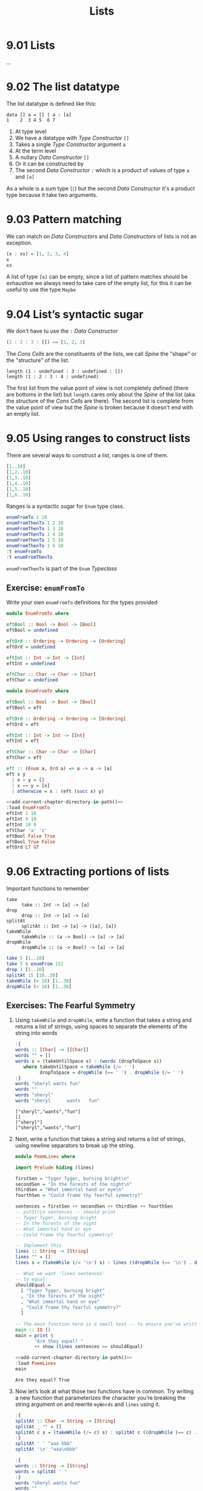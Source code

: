 # -*- eval: (org-babel-lob-ingest "./ob-haskell-common.org"); -*-

#+TITLE: Lists

#+PROPERTY: header-args:haskell :results replace output
#+PROPERTY: header-args:haskell+ :noweb yes
#+PROPERTY: header-args:haskell+ :wrap EXAMPLE

* 9.01 Lists
...

* 9.02 The list datatype
The list datatype is defined like this:

#+BEGIN_EXAMPLE
data [] a = [] | a : [a]
1    2  3 4 5  6 7
#+END_EXAMPLE

1. At type level
2. We have a datatype with /Type Constructor/ ~[]~
3. Takes a single /Type Constructor/ argument ~a~
4. At the term level
5. A nullary /Data Constructor/ ~[]~
6. Or it can be constructed by
7. The second /Data Constructor/ ~:~ which is a product of values of
   type ~a~ and ~[a]~

As a whole is a sum type (~|~) but the second /Data Constructor/ it's
a product type because it take two arguments.

* 9.03 Pattern matching
We can match on /Data Constructors/ and /Data Constructors/ of lists
is not an exception.

#+BEGIN_SRC haskell
(x : xs) = [1, 2, 3, 4]
x
xs
#+END_SRC

#+RESULTS:
#+BEGIN_EXAMPLE
1
[2,3,4]
#+END_EXAMPLE

A list of type ~[a]~ can be empty, since a list of pattern matches
should be exhaustive we always need to take care of the empty list,
for this it can be useful to use the type ~Maybe~

* 9.04 List’s syntactic sugar
We don't have tu use the ~:~ /Data Constructor/

#+BEGIN_SRC haskell
(1 : 2 : 3 : []) == [1, 2, 3]
#+END_SRC

#+RESULTS:
#+BEGIN_EXAMPLE
True
#+END_EXAMPLE

The /Cons Cells/ are the constituents of the lists, we call /Spine/
the "shape" or the "structure" of the list.

#+BEGIN_SRC haskell :
length (1 : undefined : 3 : undefined : [])
length (1 : 2 : 3 : 4 : undefined)
#+END_SRC

#+RESULTS:
#+BEGIN_EXAMPLE
4
,*** Exception: Prelude.undefined
CallStack (from HasCallStack):
  error, called at libraries/base/GHC/Err.hs:78:14 in base:GHC.Err
  undefined, called at <interactive>:410:25 in interactive:Ghci3
#+END_EXAMPLE

The first list from the value point of view is not completely defined
(there are bottoms in the list) but ~length~ cares only about the
/Spine/ of the list (aka. the structure of the /Cons Cells/ are
there). The second list is complete from the value point of view but
the /Spine/ is broken because it doesn't end with an empty list.

* 9.05 Using ranges to construct lists
There are several ways to construct a list, ranges is one of them.

#+BEGIN_SRC haskell
[1..10]
[1,2..10]
[1,3..10]
[1,4..10]
[1,5..10]
[1,6..10]
#+END_SRC

#+RESULTS:
#+BEGIN_EXAMPLE
[1,2,3,4,5,6,7,8,9,10]
[1,2,3,4,5,6,7,8,9,10]
[1,3,5,7,9]
[1,4,7,10]
[1,5,9]
[1,6]
#+END_EXAMPLE

Ranges is a syntactic sugar for ~Enum~ type class.

#+BEGIN_SRC haskell
enumFromTo 1 10
enumFromThenTo 1 2 10
enumFromThenTo 1 3 10
enumFromThenTo 1 4 10
enumFromThenTo 1 5 10
enumFromThenTo 1 6 10
:t enumFromTo
:t enumFromThenTo
#+END_SRC

#+RESULTS:
#+BEGIN_EXAMPLE
[1,2,3,4,5,6,7,8,9,10]
[1,2,3,4,5,6,7,8,9,10]
[1,3,5,7,9]
[1,4,7,10]
[1,5,9]
[1,6]
enumFromTo :: Enum a => a -> a -> [a]
enumFromThenTo :: Enum a => a -> a -> a -> [a]
#+END_EXAMPLE

~enumFromThenTo~ is part of the ~Enum~ /Typeclass/

** Exercise: ~enumFromTo~
Write your own ~enumFromTo~ definitions for the types provided

#+BEGIN_SRC haskell :eval never
module EnumFromTo where

eftBool :: Bool -> Bool -> [Bool]
eftBool = undefined

eftOrd :: Ordering -> Ordering -> [Ordering]
eftOrd = undefined

eftInt :: Int -> Int -> [Int]
eftInt = undefined

eftChar :: Char -> Char -> [Char]
eftChar = undefined
#+END_SRC

#+BEGIN_SRC haskell :results none :tangle chapter-009/EnumFromTo.hs :epilogue ""
module EnumFromTo where

eftBool :: Bool -> Bool -> [Bool]
eftBool = eft

eftOrd :: Ordering -> Ordering -> [Ordering]
eftOrd = eft

eftInt :: Int -> Int -> [Int]
eftInt = eft

eftChar :: Char -> Char -> [Char]
eftChar = eft

eft :: (Enum a, Ord a) => a -> a -> [a]
eft x y
  | x > y = []
  | x == y = [x]
  | otherwise = x : (eft (succ x) y)
#+END_SRC

#+BEGIN_SRC haskell
<<add-current-chapter-directory-in-path()>>
:load EnumFromTo
eftInt 1 10
eftInt 9 10
eftInt 10 9
eftChar 'a' 'z'
eftBool False True
eftBool True False
eftOrd LT GT
#+END_SRC

#+RESULTS:
#+BEGIN_EXAMPLE
[1,2,3,4,5,6,7,8,9,10]
[9,10]
[]
abcdefghijklmnopqrstuvwxyz
[False,True]
[]
[LT,EQ,GT]
#+END_EXAMPLE

* 9.06 Extracting portions of lists
Important functions to remember

- ~take~ :: ~take :: Int -> [a] -> [a]~
- ~drop~ :: ~drop :: Int -> [a] -> [a]~
- ~splitAt~ :: ~splitAt :: Int -> [a] -> ([a], [a])~
- ~takeWhile~ :: ~takeWhile :: (a -> Bool) -> [a] -> [a]~
- ~dropWhile~ :: ~dropWhile :: (a -> Bool) -> [a] -> [a]~

#+BEGIN_SRC haskell
take 5 [1..10]
take 5 $ enumFrom 152
drop 3 [1..10]
splitAt 15 [10..30]
takeWhile (< 10) [1..30]
dropWhile (< 10) [1..30]
#+END_SRC

#+RESULTS:
#+BEGIN_EXAMPLE
[1,2,3,4,5]
[152,153,154,155,156]
[4,5,6,7,8,9,10]
([10,11,12,13,14,15,16,17,18,19,20,21,22,23,24],[25,26,27,28,29,30])
[1,2,3,4,5,6,7,8,9]
[10,11,12,13,14,15,16,17,18,19,20,21,22,23,24,25,26,27,28,29,30]
#+END_EXAMPLE

** Exercises: The Fearful Symmetry

1. Using ~takeWhile~ and ~dropWhile~, write a function that takes a
   string and returns a list of strings, using spaces to separate
   the elements of the string into words

   #+BEGIN_SRC haskell
   :{
   words :: [Char] -> [[Char]]
   words "" = []
   words s = (takeUntilSpace s) : (words (dropToSpace s))
      where takeUntilSpace = takeWhile (/= ' ')
            dropToSpace = dropWhile (== ' ') . dropWhile (/= ' ')
   :}
   words "sheryl wants fun"
   words ""
   words "sheryl"
   words "sheryl      wants   fun"
   #+END_SRC

   #+RESULTS:
   #+BEGIN_EXAMPLE
   ["sheryl","wants","fun"]
   []
   ["sheryl"]
   ["sheryl","wants","fun"]
   #+END_EXAMPLE

2. Next, write a function that takes a string and returns a list of
   strings, using newline separators to break up the string.

   #+BEGIN_SRC haskell :eval never :tangle chapter-009/PoemLines.hs :epilogue ""
   module PoemLines where

   import Prelude hiding (lines)

   firstSen = "Tyger Tyger, burning bright\n"
   secondSen = "In the forests of the night\n"
   thirdSen = "What immortal hand or eye\n"
   fourthSen = "Could frame thy fearful symmetry?"

   sentences = firstSen ++ secondSen ++ thirdSen ++ fourthSen
   -- putStrLn sentences -- should print
   -- Tyger Tyger, burning bright
   -- In the forests of the night
   -- What immortal hand or eye
   -- Could frame thy fearful symmetry?

   -- Implement this
   lines :: String -> [String]
   lines "" = []
   lines s = (takeWhile (/= '\n') s) : lines ((dropWhile (== '\n') . dropWhile (/= '\n')) s)

   -- What we want 'lines sentences'
   -- to equal
   shouldEqual =
     [ "Tyger Tyger, burning bright"
     , "In the forests of the night"
     , "What immortal hand or eye"
     , "Could frame thy fearful symmetry?"
     ]

   -- The main function here is a small test -- to ensure you've written your function -- correctly.
   main :: IO ()
   main = print $
          "Are they equal? "
          ++ show (lines sentences == shouldEqual)
   #+END_SRC

   #+BEGIN_SRC haskell :results output
   <<add-current-chapter-directory-in-path()>>
   :load PoemLines
   main
   #+END_SRC

   #+RESULTS:
   #+BEGIN_EXAMPLE
   Are they equal? True
   #+END_EXAMPLE

3. Now let’s look at what those two functions have in common. Try
   writing a new function that parameterizes the character you’re
   breaking the string argument on and rewrite ~myWords~ and ~lines~
   using it.

   #+BEGIN_SRC haskell
   :{
   splitAt :: Char -> String -> [String]
   splitAt _ "" = []
   splitAt c s = (takeWhile (/= c) s) : splitAt c ((dropWhile (== c) . dropWhile (/= c)) s)
   :}
   splitAt ' ' "aaa bbb"
   splitAt '\n' "aaa\nbbb"

   :{
   words :: String -> [String]
   words = splitAt ' '
   :}
   words "sheryl wants fun"
   words ""
   words "sheryl"
   words "sheryl      wants   fun"

   :{
   lines :: String -> [String]
   lines = splitAt '\n'
   :}
   lines "aaa\nbbb\n\n"
   #+END_SRC

   #+RESULTS:
   #+BEGIN_EXAMPLE
   ["aaa","bbb"]
   ["aaa","bbb"]
   ["sheryl","wants","fun"]
   []
   ["sheryl"]
   ["sheryl","wants","fun"]
   ["aaa","bbb"]
   #+END_EXAMPLE

* 9.07 List Comprehensions
A kind of expression meant to create a new list starting from one or more lists.

#+BEGIN_EXAMPLE
[x^2 | x <- [1..10]]
 1   2 3    4
#+END_EXAMPLE

1. The output function that will apply to the members of list we indicate
2. The separator between output and input
3. The input variable bound to the current element of the input set/list
4. The input set/list

#+BEGIN_SRC haskell
[x^2 | x <- [1..10]]
#+END_SRC

#+RESULTS:
#+BEGIN_EXAMPLE
[1,4,9,16,25,36,49,64,81,100]
#+END_EXAMPLE

List comprehensions can have predicates (functions that evaluates to
~Bool~) and can work on multiple lists
#+BEGIN_SRC haskell
[(x, y, z) | x <- [1..10], y <- [1..10], z <- [1..10], x^2 + y^2 == z^2]
#+END_SRC

#+RESULTS:
#+BEGIN_EXAMPLE
[(3,4,5),(4,3,5),(6,8,10),(8,6,10)]
#+END_EXAMPLE

Introducing ~elem~ function
#+BEGIN_SRC haskell
:t elem
elem 'e' "Hello"
elem 'y' "Hello"
let acronym s = [c | c <- s, elem c ['A'..'Z']]
acronym "Self Contained Underwater Breathing Apparatus"
#+END_SRC

#+RESULTS:
#+BEGIN_EXAMPLE
elem :: (Foldable t, Eq a) => a -> t a -> Bool
True
False
SCUBA
#+END_EXAMPLE

** Exercise: Comprehend Thy List
Given
#+NAME: mySqr
#+BEGIN_SRC haskell :eval never
let mySqr = [x^2 | x <- [1..10]]
#+END_SRC

1. What's the output of the following code?
   #+BEGIN_SRC haskell :results none
   <<mySqr>>
   [x | x <- mySqr, rem x 2 == 0]
   #+END_SRC
   The list of even numbers of ~mySqr~

2. What's the output of the following code?
   #+BEGIN_SRC haskell :results none
   <<mySqr>>
   [(x, y) | x <- mySqr, y <- mySqr, x < 50, y > 50]
   #+END_SRC
   The list made of 2-tuples where the first elements are all the
   numbers from ~mySqr~ less than 50 combined with all the numbers
   from ~mySqr~ greater than 50.
   ~[(1, 64), (1, 81), (1, 100), (4, 64), (4, 81), ...]~

3. What's the output of the following code?
   #+BEGIN_SRC haskell :results none
   <<mySqr>>
   take 5 [(x, y) | x <- mySqr, y <- mySqr, x < 50, y > 50]
   #+END_SRC
   Same as above but only the first 5 elements
   ~[(1, 64), (1, 81), (1, 100), (4, 64), (4, 81)]~

** Exercise: Square Cube
Given the following code

#+NAME: lists
#+BEGIN_SRC haskell :eval never
let mySqr = [x^2 | x <- [1..5]]
let myCube = [y^3 | y <- [1..5]]
#+END_SRC

1. First write an expression that will make tuples of the outputs of
   ~mySqr~ and ~myCube~.
   #+BEGIN_SRC haskell :results none
   <<lists>>
   [(x, y) | x <- mySqr, y <- myCube]
   #+END_SRC

2. Now alter that expression so that it only uses the x and y values
   that are less than 50.
   #+BEGIN_SRC haskell :results none
   <<lists>>
   [(x, y) | x <- mySqr, y <- myCube, x < 50 && y < 50]
   #+END_SRC

3. Apply another function to determine how many elements inhabits your
   output list.
   #+BEGIN_SRC haskell :results none :noweb yes
   <<lists>>
   length [(x, y) | x <- mySqr, y <- myCube, x < 50 && y < 50]
   #+END_SRC

* 9.08 Spines and non strict evaluation
The /Spine/ is the connective structure that holds the values together
in a data structure.

It is possible to evaluate only the spine of the list without
evaluating individual values. It is also possible to evaluate only
part of the spine of a list and not the rest of it.

Introducing ~:sprint~ GHCi command: since Haskell is lazy and when you
want to print something you trigger the evaluation of what you want to
print, if you want to know if something has been evaluated or not you
cannot use ~print~ but you have to use ~:sprint~, a value no yet
evaluated is represented with ~_~

#+BEGIN_SRC haskell
let blah = enumFromTo 'a' 'z'
:sprint blah
take 1 blah
:sprint blah
take 2 blah
:sprint blah
#+END_SRC

#+RESULTS:
#+BEGIN_EXAMPLE
blah = _
a
blah = 'a' : _
ab
blah = 'a' : 'b' : _
#+END_EXAMPLE

Values in Haskell get reduced to /Weak Head Normal Form/ by
default. /Weak Head Normal Form/ (WHNF) means the expression is only
evaluated as far as is necessary to reach a data constructor or a
lambda waiting for an argument. WHNF contains the possibility that:

- The expression is already fully evaluated (/Normal Form/ NF)
- The expression has been evaluated to the point of arriving at a data
  constructor or lambda awaiting an argument.

Examples
- ~(1, 2)~ NF and WHNF, it's fully evaluated so NF and so WHNF (NF
  implies WHNF).
- ~(1, 1 + 1)~ WHNF but not NF, there's still ~+~ that can be applied.
- ~\x -> x * 10~ NF and WHNF, it's fully evaluated, it's true that
  there's still ~*~ that can be applied but we need ~x~ to do that.
- ~"Foo" ++ "Bar"~ no WHNF nor NF, there's no data constructor here
  and there's still ~++~ to apply.
- ~[1..10]~ WHNF but not NF.

** Exercise: Bottom Madness

1. Will it blow up?
   #+BEGIN_SRC haskell :results none
   [x ^ y | x <- [1..5], y <- [2, undefined]]
   #+END_SRC
   Yes, because by printing the entire list we are going to evaluate
   ~undefined~

2. Will it blow up?
   #+BEGIN_SRC haskell :results none
   take 1 $ [x ^ y | x <- [1..5], y <- [2, undefined]]
   #+END_SRC
   No, only the first element of the list is evaluated which is
   ~1^2~

3. Will it blow up?
   #+BEGIN_SRC haskell :results none
   sum [1, undefined, 3]
   #+END_SRC
   Yes, to calculate the sum of all values you need to evaluate all
   values

4. Will it blow up?
   #+BEGIN_SRC haskell :results none
   length [1, 2, undefined]
   #+END_SRC
   No, ~length~ is /Spine Strict/ not /Value Strict/

5. Will it blow up?
   #+BEGIN_SRC haskell :results none
   length $ [1, 2, 3] ++ undefined
   #+END_SRC
   Yes, to concatenate you need to have a compatibile spine/type and
   ~undefined~ is not

6. Will it blow up?
   #+BEGIN_SRC haskell :results none
   take 1 $ filter even [1, 2, 3, undefined]
   #+END_SRC
   No, only the evaluation of the first two values is needed

7. Will it blow up?
   #+BEGIN_SRC haskell :results none
   take 1 $ filter even [1, 3, undefined]
   #+END_SRC
   Yes, no even values before ~undefined~

8. Will it blow up?
   #+BEGIN_SRC haskell :results none
   take 1 $ filter odd [1, 3, undefined]
   #+END_SRC
   No, only the evaluation of the first value is needed

9. Will it blow up?
   #+BEGIN_SRC haskell :results none
   take 2 $ filter odd [1, 3, undefined]
   #+END_SRC
   No, only the evaluation of the first two values is needed

10. Will it blow up?
    #+BEGIN_SRC haskell :results none
    take 3 $ filter odd [1, 3, undefined]
    #+END_SRC
    Yes, the third value is needed and it's ~undefined~

** Exercise: Normal Form

1. Is it in normal form?
   #+BEGIN_SRC haskell :results none
   [1, 2, 3, 4, 5]
   #+END_SRC
   NF & WHNF

2. Is it in normal form?
   #+BEGIN_SRC haskell :results none
   1 : 2 : 3 : 4 : _
   #+END_SRC
   WHNF

3. Is it in normal form?
   #+BEGIN_SRC haskell :results none
   enumFromTo 1 10
   #+END_SRC
   Neither

4. Is it in normal form?
   #+BEGIN_SRC haskell :results none
   length [1, 2, 3, 4, 5]
   #+END_SRC
   Neither

5. Is it in normal form?
   #+BEGIN_SRC haskell :results none
   sum (enumFromTo 1 10)
   #+END_SRC
   Neither

6. Is it in normal form?
   #+BEGIN_SRC haskell :results none
   ['a'..'m'] ++ ['n'..'z']
   #+END_SRC
   Neither

7. Is it in normal form?
   #+BEGIN_SRC haskell :results none
   (_, 'b')
   #+END_SRC
   WHNF

* 9.09 Transforming lists of values
If we have to turn a list in another list with the same number of
elements but different values, instead of coding the transformation by
hand recursively, we can use an higher-order function like ~map~ or
~fmap~ to do the recursion part for us and passing in the
transformation function that turns a value from the input list into a
value for the output list

#+BEGIN_SRC haskell :results output :wrap EXAMPLE :epilogue ":load"
:t map
:t fmap
map (+1) [1..10]
fmap (+1) [1..10]
#+END_SRC

#+RESULTS:
#+BEGIN_EXAMPLE
map :: (a -> b) -> [a] -> [b]
fmap :: Functor f => (a -> b) -> f a -> f b
[2,3,4,5,6,7,8,9,10,11]
[2,3,4,5,6,7,8,9,10,11]
#+END_EXAMPLE

** Exercise: More Bottoms

1. Will the following expression return a value or be ⊥?
   #+BEGIN_SRC haskell :results none
   take 1 $ map (+1) [undefined, 2, 3]
   #+END_SRC
   It will return ⊥

2. Will the following expression return a value?
   #+BEGIN_SRC haskell :results none
   take 1 $ map (+1) [1, undefined, 3]
   #+END_SRC
   Yes, ~[2]~

3. Will the following expression return a value?
   #+BEGIN_SRC haskell :results none
   take 2 $ map (+1) [1, undefined, 3]
   #+END_SRC
   No

4. What does the following mystery function do? What is its type?
   #+BEGIN_SRC haskell :results none
   itIsMystery xs = map (\x -> elem x "aeiou") xs
   :t itIsMystery
   itIsMystery "not really"
   #+END_SRC
   It will turn a string in a list of booleans with a ~True~ in
   place of vowels and ~False~ for other characters. The type is
   ~itIsMistery :: [Char] -> [Bool]~

5. What will be the result of the following functions

   1. ~map (^2) [1..10]~ the value is
      ~[1, 4, 9, 16, 25, 36, 49, 64, 81, 100]~

   2. ~map minimum [[1..10], [10..20], [20..30]]~ the value is
      ~[1, 10, 20]~

   3. ~map sum [[1..5], [1..5], [1..5]]~ the value is
      ~[15, 15, 15]~

6. Write a function that does the same as the following but using
   ~Data.Bool.bool~ function
   #+BEGIN_SRC haskell :results none
   map (\x -> if x == 3 then (-x) else (x)) [1..10]
   #+END_SRC

   #+BEGIN_SRC haskell :results none :epilogue ":m"
   import Data.Bool
   map (\x -> bool x (-x) (x == 3)) [1..10]
   #+END_SRC

* 9.10 Filtering list of values
If we need to keep only the elements of a list that satify some
predicate then we can use the higher-order function ~filter~

#+BEGIN_SRC haskell
:t filter
filter even [1..10]
filter odd [1..10]
filter (flip elem $ "aeiou") "Stranger Things"
#+END_SRC

#+RESULTS:
#+BEGIN_EXAMPLE
filter :: (a -> Bool) -> [a] -> [a]
[2,4,6,8,10]
[1,3,5,7,9]
aei
#+END_EXAMPLE

** Exercise: Filtering

1. Write a function that gives us all the multiple of 3 out of a
   list from 1 to 30.
   #+BEGIN_SRC haskell :results none
   filter ((== 0) . (flip rem $ 3)) [1..30]
   #+END_SRC

2. How could we compose the above function with the length function
   to tell us *how many* multiples of 3 there are between 1 and 30?
   #+BEGIN_SRC haskell :results none
   length . filter ((== 0) . (flip rem $ 3)) $ [1..30]
   #+END_SRC

3. Next we’re going to work on removing all articles (’the’, ’a’,
   and ’an’) from sentences
   #+BEGIN_SRC haskell :results none
   :{
   let sansArticles s = filter (not . isAnArticle) (words s)
         where isAnArticle e = elem e ["the", "a", "an"]
   :}
   sansArticles "the brown dog was a goof"
   #+END_SRC

* 9.12 Zipping lists
Zipping lists together is a means of combining values from multiple
lists into a single list.

#+BEGIN_SRC haskell :results output
:t zip
zip [1..10] [3..12]
:t unzip
unzip $ zip [1, 2, 3] [4, 5, 6]
:t zipWith
zipWith (+) [1..3] [4..6]
(zipWith (,) [1..3] [4..6]) == (zip [1..3] [4..6])
#+END_SRC

#+RESULTS:
#+BEGIN_EXAMPLE
zip :: [a] -> [b] -> [(a, b)]
[(1,3),(2,4),(3,5),(4,6),(5,7),(6,8),(7,9),(8,10),(9,11),(10,12)]
unzip :: [(a, b)] -> ([a], [b])
([1,2,3],[4,5,6])
zipWith :: (a -> b -> c) -> [a] -> [b] -> [c]
[5,7,9]
True
#+END_EXAMPLE

** Exercise: Zipping

1. Write your own version of zip and ensure it behaves the same as the
   original.
   #+BEGIN_SRC haskell
   :{
   myZip :: [a] -> [b] -> [(a, b)]
   myZip _ [] = []
   myZip [] _ = []
   myZip (x:xs) (y:ys) = (x, y) : myZip xs ys
   :}
   myZip [] [] == zip [] []
   myZip [1] [] == zip [1] []
   myZip [] [1] == zip [] [1]
   myZip [1] [1] == zip [1] [1]
   myZip [1..3] [1..3] == zip [1..3] [1..3]
   #+END_SRC

   #+RESULTS:
   #+BEGIN_EXAMPLE
   True
   True
   True
   True
   True
   #+END_EXAMPLE

2. Do what you did for ~zip~, but now for ~zipWith~
   #+BEGIN_SRC haskell
   :{
   myZipWith :: (a -> b -> c) -> [a] -> [b] -> [c]
   myZipWith f [] _ = []
   myZipWith f _ [] = []
   myZipWith f (x:xs) (y:ys) = f x y : myZipWith f xs ys
   :}
   myZipWith (+) [] [] == zipWith (+) [] []
   myZipWith (+) [1] [] == zipWith (+) [1] []
   myZipWith (+) [] [1] == zipWith (+) [] [1]
   myZipWith (+) [1] [1] == zipWith (+) [1] [1]
   myZipWith (+) [1..3] [1..3] == zipWith (+) [1..3] [1..3]
   #+END_SRC

   #+RESULTS:
   #+BEGIN_EXAMPLE
   True
   True
   True
   True
   True
   #+END_EXAMPLE

3. Rewrite your zip in terms of the zipWith you wrote.
   #+BEGIN_SRC haskell
   :{
   myZipWith :: (a -> b -> c) -> [a] -> [b] -> [c]
   myZipWith f [] _ = []
   myZipWith f _ [] = []
   myZipWith f (x:xs) (y:ys) = f x y : myZipWith f xs ys
   :}
   :{
   myZip :: [a] -> [b] -> [(a, b)]
   myZip = myZipWith (,)
   :}
   myZip [] [] == zip [] []
   myZip [1] [] == zip [1] []
   myZip [] [1] == zip [] [1]
   myZip [1] [1] == zip [1] [1]
   myZip [1..3] [1..3] == zip [1..3] [1..3]
   #+END_SRC

   #+RESULTS:
   #+BEGIN_EXAMPLE
   True
   True
   True
   True
   True
   #+END_EXAMPLE

* 9.13 Exercises
** Exercise: Data.Char

1. Query the types of ~isUpper~ and ~toUpper~.
   #+BEGIN_SRC haskell
   import Data.Char
   :t isUpper
   :t toUpper
   #+END_SRC

   #+RESULTS:
   #+BEGIN_EXAMPLE
   isUpper :: Char -> Bool
   toUpper :: Char -> Char
   #+END_EXAMPLE

2. Which would we use to write a function that filters all the
   uppercase letters out of a String? ~isUpper~. Write that function
   such that, given the input "HbEfLrLxO," your function will return
   "HELLO"
   #+BEGIN_SRC haskell
   import Data.Char
   let onlyUpper = filter isUpper
   onlyUpper "HbEfLrLxO"
   #+END_SRC

   #+RESULTS:
   #+BEGIN_EXAMPLE
   HELLO
   #+END_EXAMPLE

3. Write a function that will capitalize the first letter of a string
   and return the entire string
   #+BEGIN_SRC haskell
   import Data.Char
   :{
   capitalize "" = ""
   capitalize (c:cs) = toUpper c : cs
   :}
   capitalize "hello"
   #+END_SRC

   #+RESULTS:
   #+BEGIN_EXAMPLE
   Hello
   #+END_EXAMPLE

4. Now make a new version of that function that is recursive such that
   if you give it the input “woot” it will holler back at you “WOOT.”
   #+BEGIN_SRC haskell
   import Data.Char
   :{
   upperAll "" = ""
   upperAll (c:cs) = toUpper c : upperAll cs
   :}
   upperAll "woot"
   #+END_SRC

   #+RESULTS:
   #+BEGIN_EXAMPLE
   WOOT
   #+END_EXAMPLE

5. Query the type of head and experiment with it to see what it does.
   #+BEGIN_SRC haskell
   :t head
   head [1, 2, 3]
   head "hello"
   head []
   #+END_SRC

   #+RESULTS:
   #+BEGIN_EXAMPLE
   head :: [a] -> a
   1
   'h'
   ,*** Exception: Prelude.head: empty list
   #+END_EXAMPLE

   Now write a function that will capitalize the first letter of a
   String and return only that letter as the result.

   #+BEGIN_SRC haskell
   import Data.Char
   upperHead s = toUpper $ head s
   upperHead "hello"
   #+END_SRC

   #+RESULTS:
   #+BEGIN_EXAMPLE
   'H'
   #+END_EXAMPLE

6. Now rewrite it as a composed function. Then, for fun, rewrite it
   pointfree.

   #+BEGIN_SRC haskell
   import Data.Char
   upperHead s = (toUpper . head) s
   upperHead "hello"
   #+END_SRC

   #+RESULTS:
   #+BEGIN_EXAMPLE
   'H'
   #+END_EXAMPLE

   #+BEGIN_SRC haskell
   import Data.Char
   upperHead = toUpper . head
   upperHead "hello"
   #+END_SRC

   #+RESULTS:
   #+BEGIN_EXAMPLE
   'H'
   #+END_EXAMPLE

** Exercise: Ciphers
Your goal in this exercise is to write a basic Caesar cipher that
shifts rightward.

#+BEGIN_SRC haskell :eval never :tangle chapter-009/Cipher.hs :epilogue ""
module Cipher where

import Data.Char

encode :: Int -> String -> String
encode n s = map (encodeChar n) s

decode :: Int -> String -> String
decode n s = map (decodeChar n) s

decodeChar :: Int -> Char -> Char
decodeChar n = encodeChar (-n)

encodeChar :: Int -> Char -> Char
encodeChar n c
  | elem c ['a'..'z'] = shift n c
  | otherwise = c

shift :: Int -> Char -> Char
shift n c = chr ((mod ((ord c - base) + n) l) + base)
  where l = (ord 'z') - (ord 'a') + 1
        base = ord 'a'
#+END_SRC

#+BEGIN_SRC haskell
<<add-current-chapter-directory-in-path()>>
:load Cipher
encode 3 "hello"
decode 3 "kh1oor"
encode 3 "If he had anything confidential to say, he wrote it in cipher"
encode 3 "If he had anything confidential to say, he wrote it in cipher" == "Ii kh kdg dqbwklqj frqilghqwldo wr vdb, kh zurwh lw lq flskhu"
#+END_SRC

#+RESULTS:
#+BEGIN_EXAMPLE
khoor
he1llo
Ii kh kdg dqbwklqj frqilghqwldo wr vdb, kh zurwh lw lq flskhu
True
#+END_EXAMPLE

** Exercise: Writing your own standard functions

1. ~myOr~ returns ~True~ if any ~Bool~ in the list is ~True~.
   #+BEGIN_SRC haskell
   :{
   myOr :: [Bool] -> Bool
   myOr [] = False
   myOr (b:bs) = b || myOr bs
   :}
   myOr []
   myOr [True]
   myOr [False]
   myOr [True, False]
   myOr [False, False]
   myOr [True, True, False]
   #+END_SRC

   #+RESULTS:
   #+BEGIN_EXAMPLE
   False
   True
   False
   True
   False
   True
   #+END_EXAMPLE

2. ~myAny~ returns ~True~ if ~a -> Bool~ applied to any of the values
   in the list returns ~True~.
   #+BEGIN_SRC haskell
   :{
   myAny :: (a -> Bool) -> [a] -> Bool
   myAny _ [] = False
   myAny f (x:xs) = f x || myAny f xs
   :}
   myAny undefined []
   myAny even [1, 3, 5]
   myAny even [1, 3, 6]
   myAny even [2, 3, 3, 3]
   #+END_SRC

   #+RESULTS:
   #+BEGIN_EXAMPLE
   False
   False
   True
   True
   #+END_EXAMPLE

3. Write ~myElem~ your version of ~elem~
   #+BEGIN_SRC haskell
   :{
   myElem :: (Eq a) => a -> [a] -> Bool
   myElem y [] = False
   myElem y (x:xs)
     | x == y = True
     | otherwise = myElem y xs
   :}
   myElem 1 [1, 2, 3]
   myElem 6 [1, 2, 3]
   myElem 1 []
   myElem 1 [1]
   #+END_SRC

   #+RESULTS:
   #+BEGIN_EXAMPLE
   True
   False
   False
   True
   #+END_EXAMPLE

   Write a version of ~myElem~ that uses ~any~
   #+BEGIN_SRC haskell
   :{
   myElem :: (Eq a) => a -> [a] -> Bool
   myElem y = any (== y)
   :}
   myElem 1 [1, 2, 3]
   myElem 6 [1, 2, 3]
   myElem 1 []
   myElem 1 [1]
   #+END_SRC

   #+RESULTS:
   #+BEGIN_EXAMPLE
   True
   False
   False
   True
   #+END_EXAMPLE

4. Implement ~myReverse~
   #+BEGIN_SRC haskell
   :{
   myReverse :: [a] -> [a]
   myReverse [] = []
   myReverse (x:xs) = (myReverse xs) ++ [x]
   :}
   myReverse []
   myReverse [1]
   myReverse [1, 2]
   myReverse [1, 2, 3]
   #+END_SRC

   #+RESULTS:
   #+BEGIN_EXAMPLE
   []
   [1]
   [2,1]
   [3,2,1]
   #+END_EXAMPLE

   Implemented with an accumulator
   #+BEGIN_SRC haskell :results output :wrap EXAMPLE :epilogue ":load" :post ghci-clean(content=*this*)
   :{
   myReverse :: [a] -> [a]
   myReverse xs = go [] xs
     where go ys [] = ys
           go ys (x:xs) = go (x:ys) xs
   :}
   myReverse []
   myReverse [1]
   myReverse [1, 2]
   myReverse [1, 2, 3]
   #+END_SRC

   #+RESULTS:
   #+BEGIN_EXAMPLE
   []
   [1]
   [2,1]
   [3,2,1]
   #+END_EXAMPLE

5. ~squish~ flattens a list of lists into a list.
   #+BEGIN_SRC haskell
   :{
   squish :: [[a]] -> [a]
   squish [] = []
   squish (x:xs) = x ++ squish xs
   :}
   squish [[1, 2], [3]]
   squish [[1, 2], [3, 4, 5]]
   squish [[], [1], []]
   #+END_SRC

   #+RESULTS:
   #+BEGIN_EXAMPLE
   [1,2,3]
   [1,2,3,4,5]
   [1]
   #+END_EXAMPLE

6. ~squishMap~ maps a function over a list and concatenates the
   re-sults.
   #+BEGIN_SRC haskell
   :{
   squishMap :: (a -> [b]) -> [a] -> [b]
   squishMap _ [] = []
   squishMap f (x:xs) = (f x) ++ squishMap f xs
   :}
   squishMap (\x -> [1, x, 3]) [2]
   squishMap (\x -> "WO "++[x]++" HOO ") "123"
   #+END_SRC

   #+RESULTS:
   #+BEGIN_EXAMPLE
   [1,2,3]
   WO 1 HOO WO 2 HOO WO 3 HOO
   #+END_EXAMPLE

7. ~squishAgain~ flattens a list of lists into a list. This time
   re-use the squishMap function.
   #+BEGIN_SRC haskell
   :{
   squishMap :: (a -> [b]) -> [a] -> [b]
   squishMap _ [] = []
   squishMap f (x:xs) = (f x) ++ squishMap f xs
   :}
   :{
   squishAgain :: [[a]] -> [a]
   squishAgain = squishMap id
   :}
   squishAgain [[1, 2], [3]]
   squishAgain [[1, 2], [3, 4, 5]]
   squishAgain [[], [1], []]
   #+END_SRC

   #+RESULTS:
   #+BEGIN_EXAMPLE
   [1,2,3]
   [1,2,3,4,5]
   [1]
   #+END_EXAMPLE

8. ~myMaximumBy~ takes a comparison function and a list and returns
   the greatest element of the list based on the last value that
   the comparison returned ~GT~ for.
   #+NAME: myMaximumBy
   #+BEGIN_SRC haskell :eval never
   :{
   myMaximumBy :: (a -> a -> Ordering) -> [a] -> a
   myMaximumBy _ [] = error "empty list"
   myMaximumBy _ (x:[]) = x
   myMaximumBy f (x1:x2:xs) =
     case f x1 x2 of
       LT -> myMaximumBy f (x2:xs)
       _ -> myMaximumBy f (x1:xs)
   :}
   #+END_SRC

   #+BEGIN_SRC haskell
   <<myMaximumBy>>
   myMaximumBy compare [1, 53, 9001, 10]
   #+END_SRC

   #+RESULTS:
   #+BEGIN_EXAMPLE
   9001
   #+END_EXAMPLE

9. ~myMinimumBy~ takes a comparison function and a list and returns
   the least element of the list based on the last value that the
   comparison returned LT for.
   #+NAME: myMinimumBy
   #+BEGIN_SRC haskell :eval never
   :{
   myMinimumBy :: (a -> a -> Ordering) -> [a] -> a
   myMinimumBy _ [] = error "empty list"
   myMinimumBy _ (x:[]) = x
   myMinimumBy f (x1:x2:xs) =
     case f x1 x2 of
       LT -> myMinimumBy f (x1:xs)
       _ -> myMinimumBy f (x2:xs)
   :}
   #+END_SRC

   #+BEGIN_SRC haskell
   <<myMinimumBy>>
   myMinimumBy compare [1, 53, 9001, 10]
   #+END_SRC

   #+RESULTS:
   #+BEGIN_EXAMPLE
   1
   #+END_EXAMPLE

10. Using the ~myMinimumBy~ and ~myMaximumBy~ functions, write your own
    versions of ~maximum~ and ~minimum~.
    #+BEGIN_SRC haskell
    <<myMinimumBy>>
    <<myMaximumBy>>
    :{
    myMaximum :: (Ord a) => [a] -> a
    myMaximum = myMaximumBy compare
    :}
    myMaximum [1, 2, 3]
    myMaximum [1, 2, 3] == maximum [1, 2, 3]
    :{
    myMinimum :: (Ord a) => [a] -> a
    myMinimum = myMinimumBy compare
    :}
    myMinimum [1, 2, 3]
    myMinimum [1, 2, 3] == minimum [1, 2, 3]
    #+END_SRC

    #+RESULTS:
    #+BEGIN_EXAMPLE
    3
    True
    1
    True
    #+END_EXAMPLE
